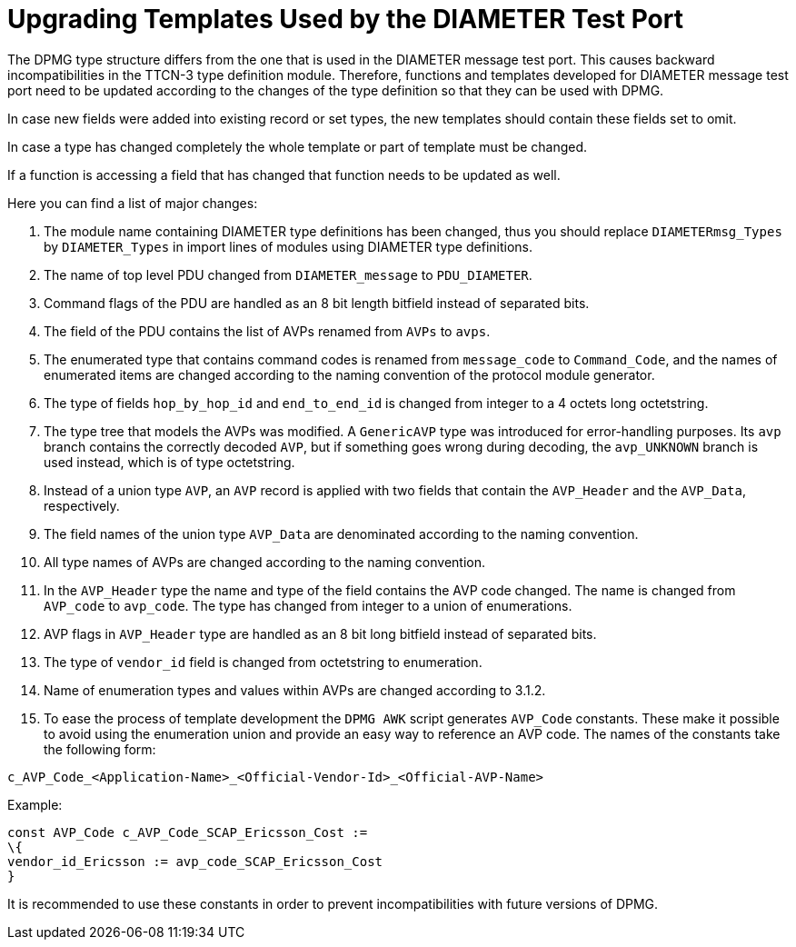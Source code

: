 = Upgrading Templates Used by the DIAMETER Test Port

The DPMG type structure differs from the one that is used in the DIAMETER message test port. This causes backward incompatibilities in the TTCN-3 type definition module. Therefore, functions and templates developed for DIAMETER message test port need to be updated according to the changes of the type definition so that they can be used with DPMG.

In case new fields were added into existing record or set types, the new templates should contain these fields set to omit.

In case a type has changed completely the whole template or part of template must be changed.

If a function is accessing a field that has changed that function needs to be updated as well.

Here you can find a list of major changes:

1.  The module name containing DIAMETER type definitions has been changed, thus you should replace `DIAMETERmsg_Types` by `DIAMETER_Types` in import lines of modules using DIAMETER type definitions.

2. The name of top level PDU changed from `DIAMETER_message` to `PDU_DIAMETER`.

3. Command flags of the PDU are handled as an 8 bit length bitfield instead of separated bits.

4. The field of the PDU contains the list of AVPs renamed from `AVPs` to `avps`.

5. The enumerated type that contains command codes is renamed from `message_code` to `Command_Code`, and the names of enumerated items are changed according to the naming convention of the protocol module generator.

6. The type of fields `hop_by_hop_id` and `end_to_end_id` is changed from integer to a 4 octets long octetstring.

7. The type tree that models the AVPs was modified. A `GenericAVP` type was introduced for error-handling purposes. Its `avp` branch contains the correctly decoded `AVP`, but if something goes wrong during decoding, the `avp_UNKNOWN` branch is used instead, which is of type octetstring.

8. Instead of a union type `AVP`, an `AVP` record is applied with two fields that contain the `AVP_Header` and the `AVP_Data`, respectively.

9. The field names of the union type `AVP_Data` are denominated according to the naming convention.

10. All type names of AVPs are changed according to the naming convention.

11. In the `AVP_Header` type the name and type of the field contains the AVP code changed. The name is changed from `AVP_code` to `avp_code`. The type has changed from integer to a union of enumerations.

12. AVP flags in `AVP_Header` type are handled as an 8 bit long bitfield instead of separated bits.

13. The type of `vendor_id` field is changed from octetstring to enumeration.

14. Name of enumeration types and values within AVPs are changed according to 3.1.2.

15. To ease the process of template development the `DPMG AWK` script generates `AVP_Code` constants. These make it possible to avoid using the enumeration union and provide an easy way to reference an AVP code. The names of the constants take the following form:

[source]
c_AVP_Code_<Application-Name>_<Official-Vendor-Id>_<Official-AVP-Name>

Example:

[source]
----
const AVP_Code c_AVP_Code_SCAP_Ericsson_Cost :=
\{
vendor_id_Ericsson := avp_code_SCAP_Ericsson_Cost
}
----
It is recommended to use these constants in order to prevent incompatibilities with future versions of DPMG.
